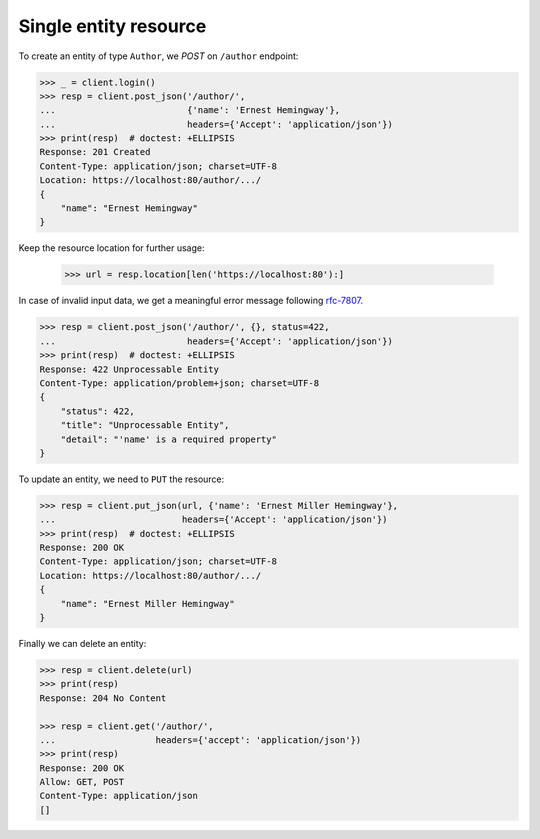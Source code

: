 Single entity resource
----------------------

To create an entity of type ``Author``, we `POST` on ``/author`` endpoint:

.. code-block:: python

    >>> _ = client.login()
    >>> resp = client.post_json('/author/',
    ...                         {'name': 'Ernest Hemingway'},
    ...                         headers={'Accept': 'application/json'})
    >>> print(resp)  # doctest: +ELLIPSIS
    Response: 201 Created
    Content-Type: application/json; charset=UTF-8
    Location: https://localhost:80/author/.../
    {
        "name": "Ernest Hemingway"
    }

Keep the resource location for further usage:

    >>> url = resp.location[len('https://localhost:80'):]

In case of invalid input data, we get a meaningful error message following
`rfc-7807 <https://tools.ietf.org/html/rfc7807>`_.

.. code-block:: python

    >>> resp = client.post_json('/author/', {}, status=422,
    ...                         headers={'Accept': 'application/json'})
    >>> print(resp)  # doctest: +ELLIPSIS
    Response: 422 Unprocessable Entity
    Content-Type: application/problem+json; charset=UTF-8
    {
        "status": 422,
        "title": "Unprocessable Entity",
        "detail": "'name' is a required property"
    }

To update an entity, we need to ``PUT`` the resource:

.. code-block:: python

    >>> resp = client.put_json(url, {'name': 'Ernest Miller Hemingway'},
    ...                        headers={'Accept': 'application/json'})
    >>> print(resp)  # doctest: +ELLIPSIS
    Response: 200 OK
    Content-Type: application/json; charset=UTF-8
    Location: https://localhost:80/author/.../
    {
        "name": "Ernest Miller Hemingway"
    }

Finally we can delete an entity:

.. code-block:: python

    >>> resp = client.delete(url)
    >>> print(resp)
    Response: 204 No Content

    >>> resp = client.get('/author/',
    ...                   headers={'accept': 'application/json'})
    >>> print(resp)
    Response: 200 OK
    Allow: GET, POST
    Content-Type: application/json
    []

